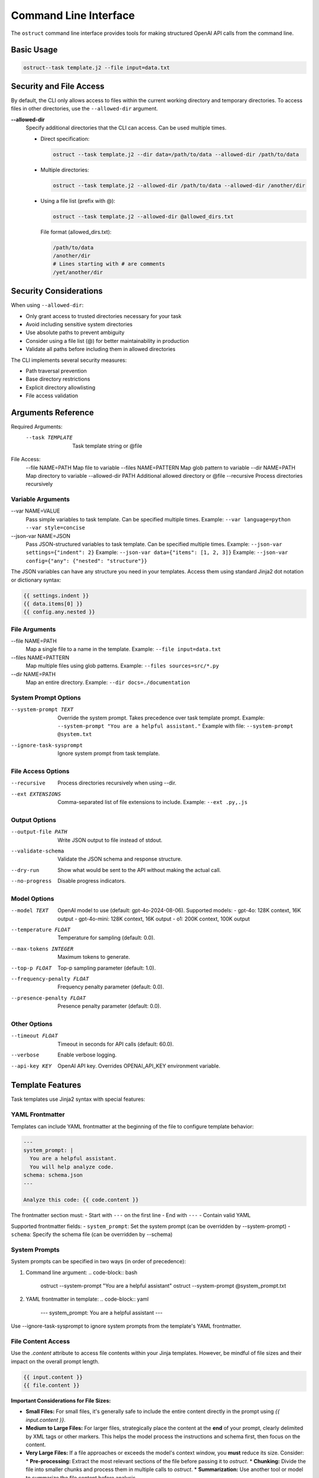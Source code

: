 .. Copyright (c) 2025 Yaniv Golan. All rights reserved.

Command Line Interface
====================

The ``ostruct`` command line interface provides tools for making structured OpenAI API calls from the command line.

Basic Usage
----------

.. code-block:: bash

    ostruct--task template.j2 --file input=data.txt

Security and File Access
----------------------

By default, the CLI only allows access to files within the current working directory and temporary directories. To access files in other directories, use the ``--allowed-dir`` argument.

**--allowed-dir**
    Specify additional directories that the CLI can access. Can be used multiple times.
    
    - Direct specification:
      
      .. code-block:: bash
      
          ostruct --task template.j2 --dir data=/path/to/data --allowed-dir /path/to/data
    
    - Multiple directories:
      
      .. code-block:: bash
      
          ostruct --task template.j2 --allowed-dir /path/to/data --allowed-dir /another/dir
    
    - Using a file list (prefix with @):
      
      .. code-block:: bash
      
          ostruct --task template.j2 --allowed-dir @allowed_dirs.txt
      
      File format (allowed_dirs.txt):
      
      .. code-block:: text
      
          /path/to/data
          /another/dir
          # Lines starting with # are comments
          /yet/another/dir

Security Considerations
--------------------

When using ``--allowed-dir``:

- Only grant access to trusted directories necessary for your task
- Avoid including sensitive system directories
- Use absolute paths to prevent ambiguity
- Consider using a file list (@) for better maintainability in production
- Validate all paths before including them in allowed directories

The CLI implements several security measures:

- Path traversal prevention
- Base directory restrictions
- Explicit directory allowlisting
- File access validation

Arguments Reference
----------------

Required Arguments:
  --task TEMPLATE     Task template string or @file

File Access:
  --file NAME=PATH   Map file to variable
  --files NAME=PATTERN  Map glob pattern to variable
  --dir NAME=PATH    Map directory to variable
  --allowed-dir PATH Additional allowed directory or @file
  --recursive        Process directories recursively

Variable Arguments
~~~~~~~~~~~~~~~

--var NAME=VALUE
    Pass simple variables to task template. Can be specified multiple times.
    Example: ``--var language=python --var style=concise``

--json-var NAME=JSON
    Pass JSON-structured variables to task template. Can be specified multiple times.
    Example: ``--json-var settings={"indent": 2}``
    Example: ``--json-var data={"items": [1, 2, 3]}``
    Example: ``--json-var config={"any": {"nested": "structure"}}``

The JSON variables can have any structure you need in your templates. Access them using standard Jinja2 dot notation or dictionary syntax:

.. code-block:: jinja

    {{ settings.indent }}
    {{ data.items[0] }}
    {{ config.any.nested }}

File Arguments
~~~~~~~~~~~~

--file NAME=PATH
    Map a single file to a name in the template.
    Example: ``--file input=data.txt``

--files NAME=PATTERN
    Map multiple files using glob patterns.
    Example: ``--files sources=src/*.py``

--dir NAME=PATH
    Map an entire directory.
    Example: ``--dir docs=./documentation``

System Prompt Options
~~~~~~~~~~~~~~~~~~

--system-prompt TEXT
    Override the system prompt. Takes precedence over task template prompt.
    Example: ``--system-prompt "You are a helpful assistant."``
    Example with file: ``--system-prompt @system.txt``

--ignore-task-sysprompt
    Ignore system prompt from task template.

File Access Options
~~~~~~~~~~~~~~~~

--recursive
    Process directories recursively when using --dir.

--ext EXTENSIONS
    Comma-separated list of file extensions to include.
    Example: ``--ext .py,.js``

Output Options
~~~~~~~~~~~~

--output-file PATH
    Write JSON output to file instead of stdout.

--validate-schema
    Validate the JSON schema and response structure.

--dry-run
    Show what would be sent to the API without making the actual call.

--no-progress
    Disable progress indicators.

Model Options
~~~~~~~~~~~

--model TEXT
    OpenAI model to use (default: gpt-4o-2024-08-06).
    Supported models:
    - gpt-4o: 128K context, 16K output
    - gpt-4o-mini: 128K context, 16K output
    - o1: 200K context, 100K output

--temperature FLOAT
    Temperature for sampling (default: 0.0).

--max-tokens INTEGER
    Maximum tokens to generate.

--top-p FLOAT
    Top-p sampling parameter (default: 1.0).

--frequency-penalty FLOAT
    Frequency penalty parameter (default: 0.0).

--presence-penalty FLOAT
    Presence penalty parameter (default: 0.0).

Other Options
~~~~~~~~~~~

--timeout FLOAT
    Timeout in seconds for API calls (default: 60.0).

--verbose
    Enable verbose logging.

--api-key KEY
    OpenAI API key. Overrides OPENAI_API_KEY environment variable.

Template Features
--------------

Task templates use Jinja2 syntax with special features:

YAML Frontmatter
~~~~~~~~~~~~~

Templates can include YAML frontmatter at the beginning of the file to configure template behavior:

.. code-block:: jinja

    ---
    system_prompt: |
      You are a helpful assistant.
      You will help analyze code.
    schema: schema.json
    ---
    
    Analyze this code: {{ code.content }}

The frontmatter section must:
- Start with ``---`` on the first line
- End with ``---``
- Contain valid YAML

Supported frontmatter fields:
- ``system_prompt``: Set the system prompt (can be overridden by --system-prompt)
- ``schema``: Specify the schema file (can be overridden by --schema)

System Prompts
~~~~~~~~~~~~

System prompts can be specified in two ways (in order of precedence):

1. Command line argument:
   .. code-block:: bash
   
       ostruct --system-prompt "You are a helpful assistant"
       ostruct --system-prompt @system_prompt.txt

2. YAML frontmatter in template:
   .. code-block:: yaml
   
       ---
       system_prompt: You are a helpful assistant
       ---

Use --ignore-task-sysprompt to ignore system prompts from the template's YAML frontmatter.

File Content Access
~~~~~~~~~~~~~~~~

Use the `.content` attribute to access file contents within your Jinja templates. However, be mindful of file sizes and their impact on the overall prompt length.

.. code-block:: jinja

    {{ input.content }}
    {{ file.content }}

**Important Considerations for File Sizes:**

*   **Small Files:** For small files, it's generally safe to include the entire content directly in the prompt using `{{ input.content }}`.
*   **Medium to Large Files:** For larger files, strategically place the content at the **end** of your prompt, clearly delimited by XML tags or other markers. This helps the model process the instructions and schema first, then focus on the content.
*   **Very Large Files:**  If a file approaches or exceeds the model's context window, you **must** reduce its size. Consider:
    *   **Pre-processing:** Extract the most relevant sections of the file before passing it to `ostruct`.
    *   **Chunking:** Divide the file into smaller chunks and process them in multiple calls to `ostruct`.
    *   **Summarization:** Use another tool or model to summarize the file content before analysis.
*   **Token Limits:** Always be aware of the model's token limit. Use the `--verbose` flag to see the total token count in your prompt and adjust accordingly.

**Example of strategic placement for medium to large files:**

.. code-block:: bash

    ostruct --task "Distill all claims from the document in the <doc> element into the JSON response. Place the claim itself in claim element, and the source (if available) in the source element. <doc>{{ input.content }}</doc>" --file input=input.txt --schema schema.json

**Note:** The effectiveness of this approach can vary depending on the model and the specific task. Experimentation is key.

Template Functions
~~~~~~~~~~~~~~~

The CLI provides a rich set of template functions for text processing, data manipulation, and formatting:

Text Processing
^^^^^^^^^^^^^

- ``word_count(text)``: Count words in text
    .. code-block:: jinja
    
        Words: {{ input.content | word_count }}

- ``char_count(text)``: Count characters in text
    .. code-block:: jinja
    
        Characters: {{ input.content | char_count }}

- ``wrap_text(text, width=80)``: Wrap text to specified width
    .. code-block:: jinja
    
        {{ long_text | wrap_text(width=60) }}

- ``indent_text(text, width=4)``: Indent text by specified width
    .. code-block:: jinja
    
        {{ code.content | indent_text(width=2) }}

- ``dedent_text(text)``: Remove common leading whitespace
    .. code-block:: jinja
    
        {{ indented_text | dedent_text }}

- ``normalize_text(text)``: Normalize whitespace
    .. code-block:: jinja
    
        {{ messy_text | normalize_text }}

- ``strip_markdown(text)``: Remove markdown formatting
    .. code-block:: jinja
    
        {{ markdown | strip_markdown }}

Code Processing
^^^^^^^^^^^^

- ``format_code(text, lang='python', output_format='terminal')``: Format and highlight code
    .. code-block:: jinja
    
        {{ code.content | format_code(lang='javascript') }}

- ``strip_comments(text, lang='python')``: Remove code comments
    .. code-block:: jinja
    
        {{ code.content | strip_comments(lang='python') }}

Data Analysis
^^^^^^^^^^

- ``extract_keywords(text)``: Extract words as keywords
    .. code-block:: jinja
    
        Keywords: {{ text | extract_keywords }}

- ``frequency(items)``: Count item frequencies
    .. code-block:: jinja
    
        {{ words | frequency | dict_to_table }}

- ``aggregate(items, key=None)``: Calculate statistics (count, sum, mean, etc.)
    .. code-block:: jinja
    
        {{ numbers | aggregate | dict_to_table }}

- ``unique(items)``: Get unique items
    .. code-block:: jinja
    
        {{ items | unique }}

- ``sort_by(items, key)``: Sort items by key
    .. code-block:: jinja
    
        {{ users | sort_by('name') }}

- ``group_by(items, key)``: Group items by key
    .. code-block:: jinja
    
        {% for group, items in data | group_by('category') %}
        Group {{ group }}:
        {{ items | list_to_table }}
        {% endfor %}

- ``filter_by(items, key, value)``: Filter items by key-value
    .. code-block:: jinja
    
        {{ users | filter_by('active', true) }}

- ``extract_field(items, key)``: Extract values of a field
    .. code-block:: jinja
    
        {{ users | extract_field('email') }}

- ``pivot_table(data, index, value, aggfunc='sum')``: Create pivot table
    .. code-block:: jinja
    
        {{ sales | pivot_table(index='category', value='amount') | dict_to_table }}

- ``summarize(data, keys=None)``: Generate statistical summary
    .. code-block:: jinja
    
        {{ dataset | summarize | dict_to_table }}

Formatting
^^^^^^^^

- ``to_json(obj)``: Convert to JSON string
    .. code-block:: jinja
    
        {{ data | to_json }}

- ``from_json(text)``: Parse JSON string
    .. code-block:: jinja
    
        {{ json_text | from_json | dict_to_table }}

- ``format_json(obj)``: Format JSON with indentation
    .. code-block:: jinja
    
        {{ data | format_json }}

- ``dict_to_table(data)``: Convert dictionary to markdown table
    .. code-block:: jinja
    
        {{ stats | dict_to_table }}

- ``list_to_table(items, headers=None)``: Convert list to markdown table
    .. code-block:: jinja
    
        {{ users | list_to_table(headers=['Name', 'Email']) }}

- ``auto_table(data)``: Auto-format data as table
    .. code-block:: jinja
    
        {{ data | auto_table }}

- ``format_table(headers, rows)``: Create markdown table
    .. code-block:: jinja
    
        {{ format_table(['Name', 'Age'], [['Alice', 25], ['Bob', 30]]) }}

- ``align_table(headers, rows, alignments=None)``: Create aligned markdown table
    .. code-block:: jinja
    
        {{ align_table(['Name', 'Age'], users, ['left', 'right']) }}

Utility Functions
^^^^^^^^^^^^^

- ``estimate_tokens(text)``: Estimate token count
    .. code-block:: jinja
    
        Tokens: {{ text | estimate_tokens }}

- ``validate_json(text)``: Check if text is valid JSON
    .. code-block:: jinja
    
        {% if json_text | validate_json %}Valid JSON{% endif %}

- ``type_of(x)``: Get type name
    .. code-block:: jinja
    
        Type: {{ value | type_of }}

- ``len_of(x)``: Get length if available
    .. code-block:: jinja
    
        Length: {{ value | len_of }}

- ``escape_special(text)``: Escape special characters
    .. code-block:: jinja
    
        {{ text | escape_special }}

HTML Escaping
^^^^^^^^^^

By default, HTML escaping is disabled in templates. However, you can explicitly escape HTML when needed:

- ``escape`` or ``e``: Escape HTML special characters
    .. code-block:: jinja
    
        {{ user_input | escape }}  # Full name
        {{ user_input | e }}       # Short alias

    This converts characters like ``<``, ``>``, ``&``, ``"``, and ``'`` to their HTML entities
    (e.g., ``&lt;``, ``&gt;``, ``&amp;``, ``&quot;``, ``&#39;``).
    Use this when you need to safely display untrusted user input in HTML context.

Examples
-------

Basic Analysis
~~~~~~~~~~~~

Analyze a text file with a custom schema:

.. code-block:: bash

    # schema.json
    {
        "type": "object",
        "properties": {
            "summary": { "type": "string" },
            "key_points": {
                "type": "array",
                "items": { "type": "string" }
            }
        },
        "required": ["summary", "key_points"]
    }

    ostruct \
        --task "Analyze this text: {{ input.content }}" \
        --file input=@document.txt \
        --schema-file schema.json

Code Review
~~~~~~~~~

Review code using a task template file:

.. code-block:: bash

    # review.txt
    {% system_prompt %}
    You are an expert code reviewer.
    {% end_system_prompt %}

    Review this code:
    {{ code.content }}

    ostruct \
        --task @review.txt \
        --file code=app.py \
        --schema-file review_schema.json

Multiple Files
~~~~~~~~~~~

Process multiple files in a directory:

.. code-block:: bash

    ostruct \
        --task @analyze_code.txt \
        --dir src=./src \
        --recursive \
        --ext .py \
        --schema-file analysis_schema.json

Using Variables
~~~~~~~~~~~~

Pass configuration through variables:

.. code-block:: bash

    ostruct \
        --task @process.txt \
        --file input=data.txt \
        --var format=html \
        --json-var config={"mode": "strict", "flags": ["validate"]} \
        --schema-file output_schema.json

Exit Codes
---------

* ``0`` (SUCCESS): Command completed successfully
* ``1`` (VALIDATION_ERROR): Schema/response validation failed
* ``2`` (USAGE_ERROR): Invalid arguments or configuration
* ``3`` (API_ERROR): OpenAI API issues
* ``4`` (IO_ERROR): File system issues
* ``5`` (UNKNOWN_ERROR): Unexpected errors
* ``6`` (INTERRUPTED): User interruption

Troubleshooting
-------------

Common Issues
~~~~~~~~~~~

1. **Missing Variables**
   Error: ``TaskTemplateVariableError: Template uses undefined variable 'xyz'``
   Solution: Ensure all template variables are provided.

2. **File Access**
   Error: ``FileNotFoundError: File not found: 'missing.txt'``
   Solution: Verify file paths and permissions.

3. **JSON Parsing**
   Error: ``InvalidJSONError: Invalid JSON value``
   Solution: Check JSON syntax in --json-var and schema files.

4. **Schema Validation**
   Error: ``SchemaValidationError: Response does not match schema``
   Solution: Verify schema matches expected response structure.

5. **Path Security**
   Error: ``PathSecurityError: Path is outside the base directory``
   Solution: Keep all files within the working directory.

Best Practices
~~~~~~~~~~~~

1. Use ``--dry-run`` to verify template rendering before API calls
2. Store complex templates in files
3. Use ``--verbose`` for troubleshooting
4. Validate schemas during development
5. Use meaningful variable names

File Access in Templates
----------------------

The CLI provides convenient access to file contents in templates:

Single File Access
~~~~~~~~~~~~~~~~

When using ``--file``, you can access content directly:

.. code-block:: jinja

    {{ doc.content }}  # Returns the file content
    {{ doc[0].content }}  # Traditional access (still works)
    {{ doc.path }}  # Access the file path

Multiple File Access
~~~~~~~~~~~~~~~~~~

When using ``--files`` or ``--dir``, content is returned as a list:

.. code-block:: jinja

    {% for content in doc.content %}
        {{ content }}
    {% endfor %}

    # Or access individual files:
    {{ doc[0].content }}
    {{ doc.path }}  # Returns list of paths

Available Properties
~~~~~~~~~~~~~~~~~~

The following properties are available for both single and multiple files:

- ``content``: File content(s)
- ``path``: File path(s)
- ``abs_path``: Absolute file path(s)
- ``size``: File size(s) in bytes

For single files (``--file``), these properties return single values.
For multiple files (``--files``, ``--dir``), they return lists of values.

Examples
~~~~~~~~

.. code-block:: bash

    # Single file
    ostruct --task "Content: {{ doc.content }}" --file doc=input.txt

    # Multiple files
    ostruct --task "Files: {% for c in docs.content %}{{ c }}{% endfor %}" --files docs=*.txt

    # Mixed usage
    ostruct --task "Single: {{ doc.content }}, Multiple: {{ files.content }}" \
        --file doc=input.txt --files files=*.txt